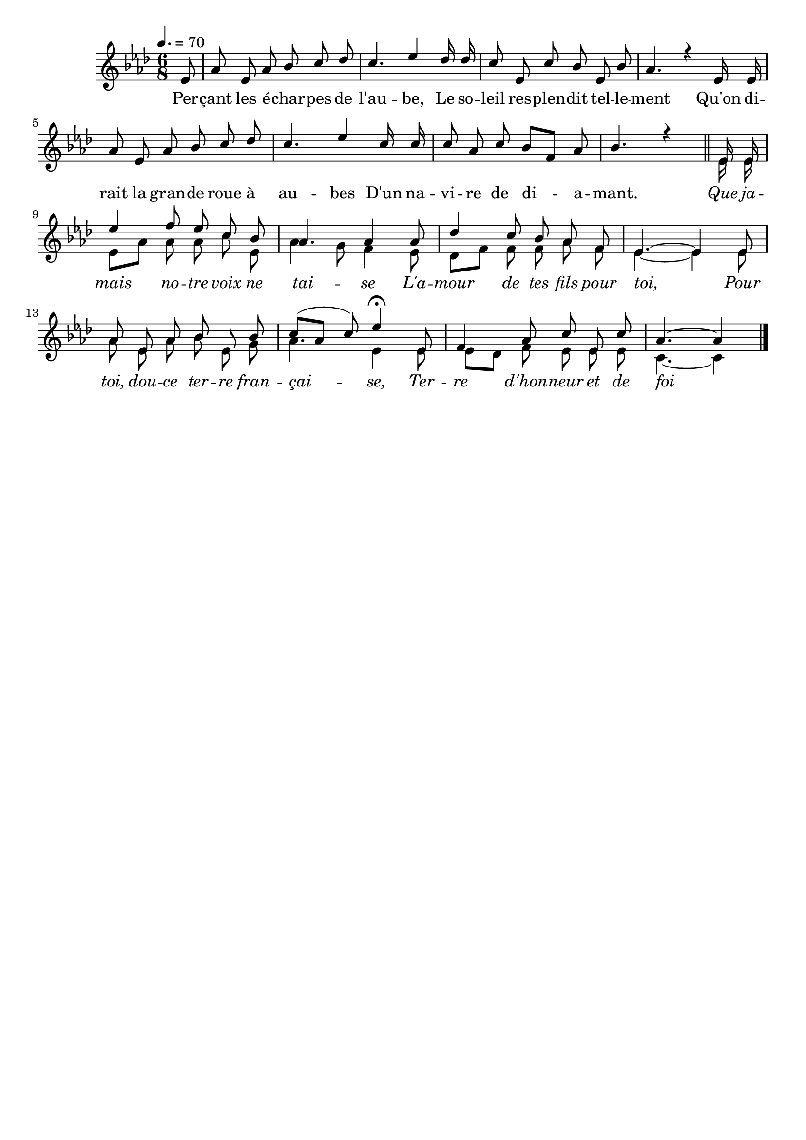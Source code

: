 %Compilation:lilypond PercantLesEcharpesDeLAube.ly
%Apercu:evince PercantLesEcharpesDeLAube.pdf
%Esclaves:timidity -ia PercantLesEcharpesDeLAube.midi
\version "2.12.1"
\language "français"

\header {
  tagline = ""
  composer = ""
}                                        

MetriqueArmure = {
  \tempo 4.=70
  \time 6/8
  \key lab \major
}

italique = { \override Score . LyricText #'font-shape = #'italic }

roman = { \override Score . LyricText #'font-shape = #'roman }

MusiqueTheme = \relative do' {
	\partial 8 mib8
	lab8 mib lab sib do reb
	do4. mib4 reb16 reb
	do8 mib, do' sib mib, sib'
	lab4. r4 mib16 mib
	lab8 mib lab sib do reb
	do4. mib4 do16 do
	do8 lab do sib[ fa] lab
	sib4. r4 \bar "||"
	mib,16 mib mib'4 fa8 mib do sib
	lab4. lab4 lab8
	reb4 do8 sib lab fa
	mib4.~ mib4 mib8
	lab8 mib lab sib mib, sib'
	do8([ lab] do) mib4\fermata mib,8
	fa4 lab8 do mib, do'
	\partial 8*5 lab4.~ lab4 \bar "|."
}

VoixDeux = \relative do' {
	s8*48
	mib16 mib
	mib8[ lab] lab lab do mib,
	lab4 sol8 fa4 mib8
	reb8[ fa] fa fa lab fa
	mib4.~ mib4 mib8
	lab8 mib lab sib mib, sol
	lab4. mib4 mib8
	mib8[ reb] fa mib mib mib
	do4.~ do4 \bar "|."
}

Paroles = \lyricmode {
	Per -- çant les é -- char -- pes de l'au -- be,
	Le so -- leil res -- plen -- dit tel -- le -- ment
	Qu'on di -- rait la gran -- de roue à au -- bes
	D'un na -- vi -- re de di -- a -- mant.
	\italique Que ja -- mais no -- tre voix ne tai -- se
	L'a -- mour de tes fils pour toi,
	Pour toi, dou -- ce ter -- re fran -- çai -- se,
	Ter -- re d'hon -- neur et de foi !
}

\score{
    \new Staff <<
      \set Staff.midiInstrument = "flute"
      \new Voice = "theme" {
	\autoBeamOff
	\MetriqueArmure
	\voiceOne\MusiqueTheme
      }
      \new Voice = "voix2" {
	\autoBeamOff
	\MetriqueArmure
	\voiceTwo\VoixDeux
      }
      \new Lyrics \lyricsto theme {
	\Paroles
      }                       
    >>
\layout{}
\midi{}
}
